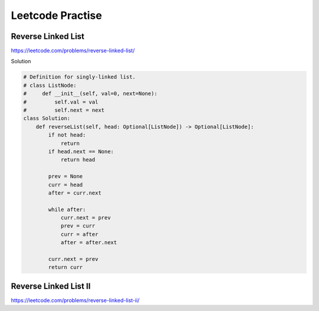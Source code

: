 Leetcode Practise
=========================

Reverse Linked List
------------------------

https://leetcode.com/problems/reverse-linked-list/

Solution

.. code-block:: python

  # Definition for singly-linked list.
  # class ListNode:
  #     def __init__(self, val=0, next=None):
  #         self.val = val
  #         self.next = next
  class Solution:
      def reverseList(self, head: Optional[ListNode]) -> Optional[ListNode]:
          if not head:
              return
          if head.next == None:
              return head

          prev = None
          curr = head
          after = curr.next

          while after:
              curr.next = prev
              prev = curr
              curr = after
              after = after.next

          curr.next = prev
          return curr


Reverse Linked List II
----------------------------

https://leetcode.com/problems/reverse-linked-list-ii/

